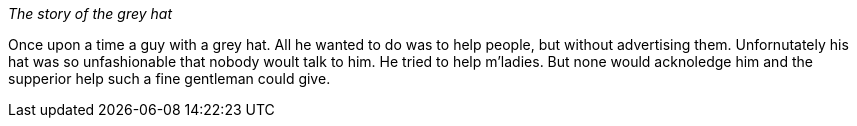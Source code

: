 _The story of the grey hat_

Once upon a time a guy with a grey hat. All he wanted to do was to help people,
 but without advertising them.
Unfornutately his hat was so unfashionable that nobody woult talk to him.
He tried to help m'ladies. But none would acknoledge him and the supperior help
such a fine gentleman could give. 

